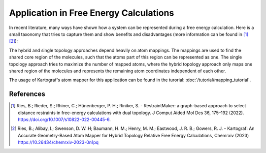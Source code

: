 =======================================
Application in Free Energy Calculations
=======================================

In recent literature, many ways have shown how a system can be represented
during a free energy calculation. Here is a small taxonomy that tries to
capture them and show benefits and disadvantages (more information can be found in
[1]_ [2]_):

.. image:: ../_static/img/Topology_types.png

The hybrid and single topology approaches depend heavily
on atom mappings. The mappings are used to find the shared core region of the
molecules, such that the atoms part of this region can be represented as one.
The single topology approach tries to maximize the number of mapped
atoms, where the hybrid topology approach only maps one shared region of
the molecules and represents the remaining atom coordinates independent of
each other.

The usage of Kartograf's atom mapper for this application can be found in the
turorial: :doc:`/tutorial/mapping_tutorial`.

References
~~~~~~~~~~

.. [1] Ries, B.; Rieder, S.; Rhiner, C.; Hünenberger, P. H.; Riniker, S. - RestraintMaker: a graph-based approach to select distance restraints in free-energy calculations with dual topology. J Comput Aided Mol Des 36, 175–192 (2022). https://doi.org/10.1007/s10822-022-00445-6.
.. [2] Ries, B.; Alibay, I.; Swenson, D. W. H; Baumann, H. M.; Henry, M. M.; Eastwood, J. R. B.; Gowers, R. J. - Kartograf: An Accurate Geometry-Based Atom Mapper for Hybrid Topology Relative Free Energy Calculations, Chemrxiv (2023) https://10.26434/chemrxiv-2023-0n1pq

